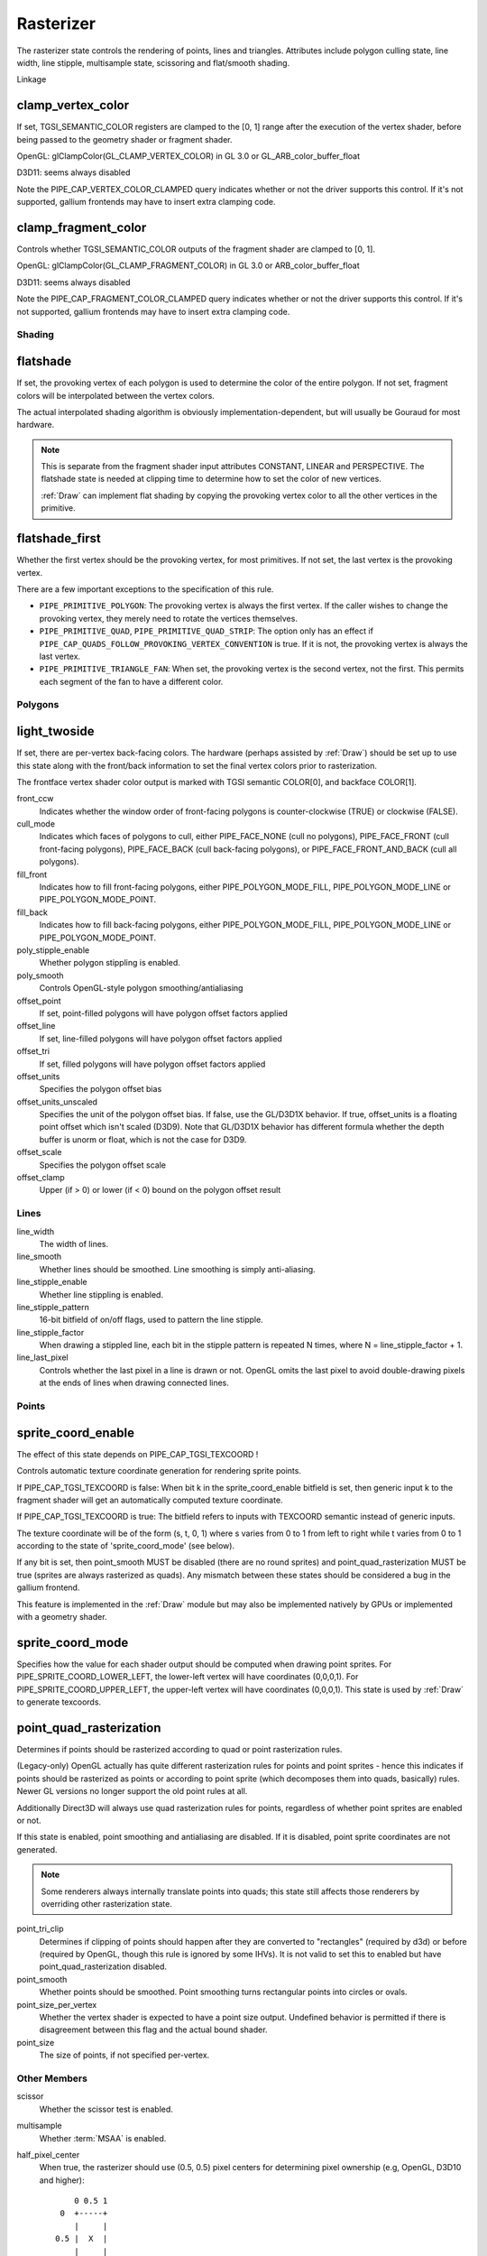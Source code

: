 .. _rasterizer:

Rasterizer
==========

The rasterizer state controls the rendering of points, lines and triangles.
Attributes include polygon culling state, line width, line stipple,
multisample state, scissoring and flat/smooth shading.

Linkage

clamp_vertex_color
^^^^^^^^^^^^^^^^^^

If set, TGSI_SEMANTIC_COLOR registers are clamped to the [0, 1] range after
the execution of the vertex shader, before being passed to the geometry
shader or fragment shader.

OpenGL: glClampColor(GL_CLAMP_VERTEX_COLOR) in GL 3.0 or GL_ARB_color_buffer_float

D3D11: seems always disabled

Note the PIPE_CAP_VERTEX_COLOR_CLAMPED query indicates whether or not the
driver supports this control.  If it's not supported, gallium frontends may
have to insert extra clamping code.


clamp_fragment_color
^^^^^^^^^^^^^^^^^^^^

Controls whether TGSI_SEMANTIC_COLOR outputs of the fragment shader
are clamped to [0, 1].

OpenGL: glClampColor(GL_CLAMP_FRAGMENT_COLOR) in GL 3.0 or ARB_color_buffer_float

D3D11: seems always disabled

Note the PIPE_CAP_FRAGMENT_COLOR_CLAMPED query indicates whether or not the
driver supports this control.  If it's not supported, gallium frontends may
have to insert extra clamping code.


Shading
-------

flatshade
^^^^^^^^^

If set, the provoking vertex of each polygon is used to determine the color
of the entire polygon.  If not set, fragment colors will be interpolated
between the vertex colors.

The actual interpolated shading algorithm is obviously
implementation-dependent, but will usually be Gouraud for most hardware.

.. note::

    This is separate from the fragment shader input attributes
    CONSTANT, LINEAR and PERSPECTIVE. The flatshade state is needed at
    clipping time to determine how to set the color of new vertices.

    :ref:`Draw` can implement flat shading by copying the provoking vertex
    color to all the other vertices in the primitive.

flatshade_first
^^^^^^^^^^^^^^^

Whether the first vertex should be the provoking vertex, for most primitives.
If not set, the last vertex is the provoking vertex.

There are a few important exceptions to the specification of this rule.

* ``PIPE_PRIMITIVE_POLYGON``: The provoking vertex is always the first
  vertex. If the caller wishes to change the provoking vertex, they merely
  need to rotate the vertices themselves.
* ``PIPE_PRIMITIVE_QUAD``, ``PIPE_PRIMITIVE_QUAD_STRIP``: The option only has
  an effect if ``PIPE_CAP_QUADS_FOLLOW_PROVOKING_VERTEX_CONVENTION`` is true.
  If it is not, the provoking vertex is always the last vertex.
* ``PIPE_PRIMITIVE_TRIANGLE_FAN``: When set, the provoking vertex is the
  second vertex, not the first. This permits each segment of the fan to have
  a different color.

Polygons
--------

light_twoside
^^^^^^^^^^^^^

If set, there are per-vertex back-facing colors.  The hardware
(perhaps assisted by :ref:`Draw`) should be set up to use this state
along with the front/back information to set the final vertex colors
prior to rasterization.

The frontface vertex shader color output is marked with TGSI semantic
COLOR[0], and backface COLOR[1].

front_ccw
    Indicates whether the window order of front-facing polygons is
    counter-clockwise (TRUE) or clockwise (FALSE).

cull_mode
    Indicates which faces of polygons to cull, either PIPE_FACE_NONE
    (cull no polygons), PIPE_FACE_FRONT (cull front-facing polygons),
    PIPE_FACE_BACK (cull back-facing polygons), or
    PIPE_FACE_FRONT_AND_BACK (cull all polygons).

fill_front
    Indicates how to fill front-facing polygons, either
    PIPE_POLYGON_MODE_FILL, PIPE_POLYGON_MODE_LINE or
    PIPE_POLYGON_MODE_POINT.
fill_back
    Indicates how to fill back-facing polygons, either
    PIPE_POLYGON_MODE_FILL, PIPE_POLYGON_MODE_LINE or
    PIPE_POLYGON_MODE_POINT.

poly_stipple_enable
    Whether polygon stippling is enabled.
poly_smooth
    Controls OpenGL-style polygon smoothing/antialiasing

offset_point
    If set, point-filled polygons will have polygon offset factors applied
offset_line
    If set, line-filled polygons will have polygon offset factors applied
offset_tri
    If set, filled polygons will have polygon offset factors applied

offset_units
    Specifies the polygon offset bias
offset_units_unscaled
    Specifies the unit of the polygon offset bias. If false, use the
    GL/D3D1X behavior. If true, offset_units is a floating point offset
    which isn't scaled (D3D9). Note that GL/D3D1X behavior has different
    formula whether the depth buffer is unorm or float, which is not
    the case for D3D9.
offset_scale
    Specifies the polygon offset scale
offset_clamp
    Upper (if > 0) or lower (if < 0) bound on the polygon offset result



Lines
-----

line_width
    The width of lines.
line_smooth
    Whether lines should be smoothed. Line smoothing is simply anti-aliasing.
line_stipple_enable
    Whether line stippling is enabled.
line_stipple_pattern
    16-bit bitfield of on/off flags, used to pattern the line stipple.
line_stipple_factor
    When drawing a stippled line, each bit in the stipple pattern is
    repeated N times, where N = line_stipple_factor + 1.
line_last_pixel
    Controls whether the last pixel in a line is drawn or not.  OpenGL
    omits the last pixel to avoid double-drawing pixels at the ends of lines
    when drawing connected lines.


Points
------

sprite_coord_enable
^^^^^^^^^^^^^^^^^^^
The effect of this state depends on PIPE_CAP_TGSI_TEXCOORD !

Controls automatic texture coordinate generation for rendering sprite points.

If PIPE_CAP_TGSI_TEXCOORD is false:
When bit k in the sprite_coord_enable bitfield is set, then generic
input k to the fragment shader will get an automatically computed
texture coordinate.

If PIPE_CAP_TGSI_TEXCOORD is true:
The bitfield refers to inputs with TEXCOORD semantic instead of generic inputs.

The texture coordinate will be of the form (s, t, 0, 1) where s varies
from 0 to 1 from left to right while t varies from 0 to 1 according to
the state of 'sprite_coord_mode' (see below).

If any bit is set, then point_smooth MUST be disabled (there are no
round sprites) and point_quad_rasterization MUST be true (sprites are
always rasterized as quads).  Any mismatch between these states should
be considered a bug in the gallium frontend.

This feature is implemented in the :ref:`Draw` module but may also be
implemented natively by GPUs or implemented with a geometry shader.


sprite_coord_mode
^^^^^^^^^^^^^^^^^

Specifies how the value for each shader output should be computed when drawing
point sprites. For PIPE_SPRITE_COORD_LOWER_LEFT, the lower-left vertex will
have coordinates (0,0,0,1). For PIPE_SPRITE_COORD_UPPER_LEFT, the upper-left
vertex will have coordinates (0,0,0,1).
This state is used by :ref:`Draw` to generate texcoords.


point_quad_rasterization
^^^^^^^^^^^^^^^^^^^^^^^^

Determines if points should be rasterized according to quad or point
rasterization rules.

(Legacy-only) OpenGL actually has quite different rasterization rules
for points and point sprites - hence this indicates if points should be
rasterized as points or according to point sprite (which decomposes them
into quads, basically) rules. Newer GL versions no longer support the old
point rules at all.

Additionally Direct3D will always use quad rasterization rules for
points, regardless of whether point sprites are enabled or not.

If this state is enabled, point smoothing and antialiasing are
disabled. If it is disabled, point sprite coordinates are not
generated.

.. note::

   Some renderers always internally translate points into quads; this state
   still affects those renderers by overriding other rasterization state.

point_tri_clip
    Determines if clipping of points should happen after they are converted
    to "rectangles" (required by d3d) or before (required by OpenGL, though
    this rule is ignored by some IHVs).
    It is not valid to set this to enabled but have point_quad_rasterization
    disabled.
point_smooth
    Whether points should be smoothed. Point smoothing turns rectangular
    points into circles or ovals.
point_size_per_vertex
    Whether the vertex shader is expected to have a point size output.
    Undefined behavior is permitted if there is disagreement between
    this flag and the actual bound shader.
point_size
    The size of points, if not specified per-vertex.



Other Members
-------------

scissor
    Whether the scissor test is enabled.

multisample
    Whether :term:`MSAA` is enabled.

half_pixel_center
    When true, the rasterizer should use (0.5, 0.5) pixel centers for
    determining pixel ownership (e.g, OpenGL, D3D10 and higher)::

           0 0.5 1
        0  +-----+
           |     |
       0.5 |  X  |
           |     |
        1  +-----+

    When false, the rasterizer should use (0, 0) pixel centers for determining
    pixel ownership (e.g., D3D9 or ealier)::

         -0.5 0 0.5
      -0.5 +-----+
           |     |
        0  |  X  |
           |     |
       0.5 +-----+

bottom_edge_rule
    Determines what happens when a pixel sample lies precisely on a triangle
    edge.

    When true, a pixel sample is considered to lie inside of a triangle if it
    lies on the *bottom edge* or *left edge* (e.g., OpenGL drawables)::

        0                    x
      0 +--------------------->
        |
        |  +-------------+
        |  |             |
        |  |             |
        |  |             |
        |  +=============+
        |
      y V

    When false, a pixel sample is considered to lie inside of a triangle if it
    lies on the *top edge* or *left edge* (e.g., OpenGL FBOs, D3D)::

        0                    x
      0 +--------------------->
        |
        |  +=============+
        |  |             |
        |  |             |
        |  |             |
        |  +-------------+
        |
      y V

    Where:
     - a *top edge* is an edge that is horizontal and is above the other edges;
     - a *bottom edge* is an edge that is horizontal and is below the other
       edges;
     - a *left edge* is an edge that is not horizontal and is on the left side of
       the triangle.

    .. note::

        Actually all graphics APIs use a top-left rasterization rule for pixel
        ownership, but their notion of top varies with the axis origin (which
        can be either at y = 0 or at y = height).  Gallium instead always
        assumes that top is always at y=0.

    See also:
     - http://msdn.microsoft.com/en-us/library/windows/desktop/cc627092.aspx
     - http://msdn.microsoft.com/en-us/library/windows/desktop/bb147314.aspx

clip_halfz
    When true clip space in the z axis goes from [0..1] (D3D).  When false
    [-1, 1] (GL)

depth_clip_near
    When false, the near depth clipping plane of the view volume is disabled.
depth_clip_far
    When false, the far depth clipping plane of the view volume is disabled.
depth_clamp
    Whether the depth value will be clamped to the interval defined by the
    near and far depth range at the per-pixel level, after polygon offset has
    been applied and before depth testing. Note that a clamp to [0,1] according
    to GL rules should always happen even if this is disabled.

clip_plane_enable
    For each k in [0, PIPE_MAX_CLIP_PLANES), if bit k of this field is set,
    clipping half-space k is enabled, if it is clear, it is disabled.
    The clipping half-spaces are defined either by the user clip planes in
    ``pipe_clip_state``, or by the clip distance outputs of the shader stage
    preceding the fragment shader.
    If any clip distance output is written, those half-spaces for which no
    clip distance is written count as disabled; i.e. user clip planes and
    shader clip distances cannot be mixed, and clip distances take precedence.

conservative_raster_mode
    The conservative rasterization mode.  For PIPE_CONSERVATIVE_RASTER_OFF,
    conservative rasterization is disabled.  For IPE_CONSERVATIVE_RASTER_POST_SNAP
    or PIPE_CONSERVATIVE_RASTER_PRE_SNAP, conservative rasterization is nabled.
    When conservative rasterization is enabled, the polygon smooth, line mooth,
    point smooth and line stipple settings are ignored.
    With the post-snap mode, unlike the pre-snap mode, fragments are never
    generated for degenerate primitives.  Degenerate primitives, when rasterized,
    are considered back-facing and the vertex attributes and depth are that of
    the provoking vertex.
    If the post-snap mode is used with an unsupported primitive, the pre-snap
    mode is used, if supported.  Behavior is similar for the pre-snap mode.
    If the pre-snap mode is used, fragments are generated with respect to the primitive
    before vertex snapping.

conservative_raster_dilate
    The amount of dilation during conservative rasterization.

subpixel_precision_x
    A bias added to the horizontal subpixel precision during conservative rasterization.
subpixel_precision_y
    A bias added to the vertical subpixel precision during conservative rasterization.
